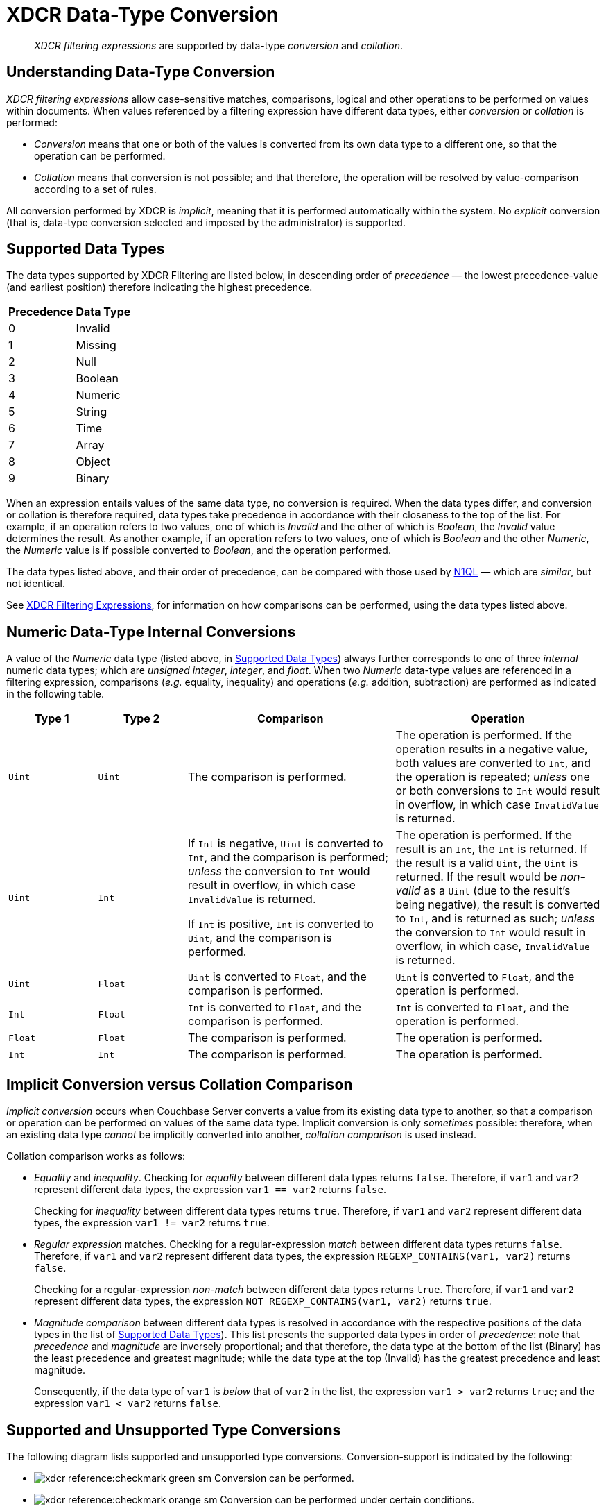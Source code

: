 = XDCR Data-Type Conversion

[abstract]
_XDCR filtering expressions_ are supported by data-type _conversion_ and _collation_.

== Understanding Data-Type Conversion

_XDCR filtering expressions_ allow case-sensitive matches, comparisons, logical and other operations to be performed on values within documents.
When values referenced by a filtering expression have different data types, either _conversion_ or _collation_ is performed:

* _Conversion_ means that one or both of the values is converted from its own data type to a different one, so that the operation can be performed.

* _Collation_ means that conversion is not possible; and that therefore, the operation will be resolved by value-comparison according to a set of rules.

All conversion performed by XDCR is _implicit_, meaning that it is performed automatically within the system.
No _explicit_ conversion (that is, data-type conversion selected and imposed by the administrator) is supported.

[#supported-data-types]
== Supported Data Types

The data types supported by XDCR Filtering are listed below, in descending order of _precedence_ &#8212; the lowest precedence-value (and earliest position) therefore indicating the highest precedence.

[cols="1,4"]
|===
| *Precedence* | *Data Type*
| 0 | Invalid
| 1 | Missing
| 2 | Null
| 3 | Boolean
| 4 | Numeric
| 5 | String
| 6 | Time
| 7 | Array
| 8 | Object
| 9 | Binary
|===

When an expression entails values of the same data type, no conversion is required.
When the data types differ, and conversion or collation is therefore required, data types take precedence in accordance with their closeness to the top of the list.
For example, if an operation refers to two values, one of which is _Invalid_ and the other of which is _Boolean_, the _Invalid_ value determines the result.
As another example, if an operation refers to two values, one of which is _Boolean_ and the other _Numeric_, the _Numeric_ value is if possible converted to _Boolean_, and the operation performed.

The data types listed above, and their order of precedence, can be compared with those used by xref:n1ql:n1ql-language-reference/datatypes.adoc#collation[N1QL] &#8212; which are _similar_, but not identical.

See xref:xdcr-reference:xdcr-filtering-expressions.adoc[XDCR Filtering Expressions], for information on how comparisons can be performed, using the data types listed above.

[#numeric-type-conversion]
== Numeric Data-Type Internal Conversions

A value of the _Numeric_ data type (listed above, in xref:xdcr-reference:xdcr-filtering-data-type-conversion.adoc#supported-data-types[Supported Data Types]) always further corresponds to one of three _internal_ numeric data types; which are _unsigned integer_, _integer_, and _float_.
When two _Numeric_ data-type values are referenced in a filtering expression, comparisons (_e.g._ equality, inequality) and operations (_e.g._ addition, subtraction) are performed as indicated in the following table.

[cols="3,3,7,7"]
|===
| *Type 1* | *Type 2* | *Comparison* | *Operation*

| `Uint`
| `Uint`
| The comparison is performed.
| The operation is performed.
If the operation results in a negative value, both values are converted to `Int`, and the operation is repeated; _unless_ one or both conversions to `Int` would result in overflow, in which case `InvalidValue` is returned.

| `Uint`
| `Int`
| If `Int` is negative, `Uint` is converted to `Int`, and the comparison is performed; _unless_ the conversion to `Int` would result in overflow, in which case `InvalidValue` is returned.

If `Int` is positive, `Int` is converted to `Uint`, and the comparison is performed.

| The operation is performed.
If the result is an `Int`, the `Int` is returned.
If the result is a valid `Uint`, the `Uint` is returned.
If the result would be _non-valid_ as a `Uint` (due to the result's being negative), the result is converted to `Int`, and is returned as such; _unless_ the conversion to `Int` would result in overflow, in which case, `InvalidValue` is returned.

| `Uint`
| `Float`
| `Uint` is converted to `Float`, and the comparison is performed.
| `Uint` is converted to `Float`, and the operation is performed.

| `Int`
| `Float`
| `Int` is converted to `Float`, and the comparison is performed.
| `Int` is converted to `Float`, and the operation is performed.

| `Float`
| `Float`
| The comparison is performed.
| The operation is performed.

| `Int`
| `Int`
| The comparison is performed.
| The operation is performed.

|===

[#implicit-conversion-vs-collation-comparison]
== Implicit Conversion versus Collation Comparison

_Implicit conversion_ occurs when Couchbase Server converts a value from its existing data type to another, so that a comparison or operation can be performed on values of the same data type.
Implicit conversion is only _sometimes_ possible: therefore, when an existing data type _cannot_ be implicitly converted into another, _collation comparison_ is used instead.

Collation comparison works as follows:

* _Equality_ and _inequality_.
Checking for _equality_ between different data types returns `false`.
Therefore, if `var1` and `var2` represent different data types, the expression `var1 == var2` returns `false`.
+
Checking for _inequality_ between different data types returns `true`.
Therefore, if `var1` and `var2` represent different data types, the expression `var1 != var2` returns `true`.

* _Regular expression_ matches.
Checking for a regular-expression _match_ between different data types returns `false`.
Therefore, if `var1` and `var2` represent different data types, the expression `REGEXP_CONTAINS(var1, var2)` returns `false`.
+
Checking for a regular-expression _non-match_ between different data types returns `true`.
Therefore, if `var1` and `var2` represent different data types, the expression `NOT REGEXP_CONTAINS(var1, var2)` returns `true`.

* _Magnitude comparison_ between different data types is resolved in accordance with the respective positions of the data types in the list of xref:xdcr-reference:xdcr-filtering-data-type-conversion.adoc#supported-data-types[Supported Data Types]).
This list presents the supported data types in order of _precedence_: note that _precedence_ and _magnitude_ are inversely proportional; and that therefore, the data type at the bottom of the list (Binary) has the least precedence and greatest magnitude; while the data type at the top (Invalid) has the greatest precedence and least magnitude.
+
Consequently, if the data type of `var1` is _below_ that of `var2` in the list, the expression `var1 > var2` returns `true`; and the expression `var1 < var2` returns `false`.

[#supported-type-conversions]
== Supported and Unsupported Type Conversions

The following diagram lists supported and unsupported type conversions.
Conversion-support is indicated by the following:

* image:xdcr-reference:checkmark-green-sm.png[] Conversion can be performed.

* image:xdcr-reference:checkmark-orange-sm.png[] Conversion can be performed under certain conditions.

* image:xdcr-reference:dash-black-inline.png[] Conversion is not required.

* image:xdcr-reference:cross-mark-red-sm-wide.png[] Conversion cannot be performed.

Each cell in the diagram bears one or more integers: these correspond to explanatory annotations that are listed further below.

image:xdcr-reference:DataTypeConversionTableWithAnnotations3.png[,800,align=left]

These conversion-support options are described in the following table, each row of which starts with an integer that corresponds to an annotation in the diagram above.
Notes on comparison-procedures are also provided.

[cols="4,7,7,14,14"]
|===
| # | *From* | *To* | *Validity* | *Comparison*

| 0
| `<Any-Except-Boolean-and-Object>`
| `<Same-Type>`
| image:xdcr-reference:dash-black-inline.png[] No conversion need be performed.
| Standard comparison for the type.

| 1
| `Numeric`
| `Numeric`
| image:xdcr-reference:checkmark-green-sm.png[] image:xdcr-reference:checkmark-orange-sm.png[] image:xdcr-reference:cross-mark-red-sm-wide.png[] Valid, possibly valid, or invalid.
See xref:xdcr-reference:xdcr-filtering-data-type-conversion.adoc#numeric-type-conversion[Numeric Data-Type Internal Conversions], above.
| See xref:xdcr-reference:xdcr-filtering-data-type-conversion.adoc#numeric-type-conversion[Numeric Data-Type Internal Conversions], above, for details on comparison.

| 2
| `Numeric`
| `String`
| image:xdcr-reference:checkmark-green-sm.png[] Valid for `Int`, `Uint`, and `Float`.
In each case, `Numeric` is converted to `String`.
| Standard string-comparison is performed.

| 3
| `String`
| `Numeric`
| image:xdcr-reference:checkmark-orange-sm.png[] Valid if `String` can be converted to `Int`; otherwise valid if `String` can be converted to `Float`; otherwise invalid.
| Standard numeric-comparision is performed, if possible.
Otherwise, collation comparison is performed.

| 4
| `Regex`
| `<Any-Except-Regex-and-Null>`
| image:xdcr-reference:cross-mark-red-sm-wide.png[] Invalid.
No conversion can occur, except to `Null`.
| Collation comparison is performed, except for `Regex` and `Null`.

| 5
| `Pcre`
| `<Any-Except-Pcre-and-Null>`
| image:xdcr-reference:cross-mark-red-sm-wide.png[] Invalid.
No conversion can occur, except to `Null`.
| Collation comparison is performed, except for `Pcre` and `Null`.

| 6
| `Null`
| `<Any-Except-Null>`
| image:xdcr-reference:cross-mark-red-sm-wide.png[] Invalid.
No conversion can occur.
| Standard comparison for the type.

| 7
| `Boolean`
| `Int`
| image:xdcr-reference:checkmark-green-sm.png[] Valid.
The `Boolean` values `true` and `false` are converted to the `Int` values `1` and `0` respectively.
| Standard numeric-comparision is performed.

| 8
| `Boolean`
| `Uint`
| image:xdcr-reference:checkmark-green-sm.png[] Valid.
The `Boolean` values `true` and `false` are converted to the `Uint` values `1` and `0` respectively.
| Standard numeric-comparision is performed.

| 9
| `Boolean`
| `Float`
| image:xdcr-reference:checkmark-green-sm.png[] Valid.
The `Boolean` values `true` and `false` are converted to the `Float` values `1.0` and `0.0` respectively.
| Standard numeric-comparision is performed.

| 10
| `Boolean`
| `String`
| image:xdcr-reference:checkmark-green-sm.png[] Valid.
A `Boolean` can be converted to a `String` whose value is either `"true"` or `"false"`
| The string-comparison `"true" > "false"` returns `true`.

| 11
| `Array`
| `<Any-Except-Array-and-Null>`
| image:xdcr-reference:cross-mark-red-sm-wide.png[] Invalid.
| Collation comparison is performed for all except `Array` and `Null`.

| 12
| `Object`
| `<Any-Except-Object-and-Null>`
| image:xdcr-reference:cross-mark-red-sm-wide.png[] Invalid.
| Collation comparison is performed for all except `Object` and `Null`.

| 13
| `Time`
| `<Any-Except-Time-and-Null>`
| image:xdcr-reference:cross-mark-red-sm-wide.png[] Invalid.
| Collation comparison is performed for all except `Time` and `Null`.

| 14
| `<Any-Except-Regex>`
| `Regex`
| image:xdcr-reference:cross-mark-red-sm-wide.png[] Invalid.
| Collation comparison is performed for all except `Regex`.

| 15
| `<Any-Except-Pcre>`
| `Pcre`
| image:xdcr-reference:cross-mark-red-sm-wide.png[] Invalid.
| Collation comparison is performed for all except `Pcre`.

| 16
| `<Any-Except-Null>`
| `Null`
| image:xdcr-reference:checkmark-green-sm.png[] Valid.
`<Any>` is converted a `non-Null` value, for comparison with `Null`.
| The comparison `non-Null > Null` returns `true`.

| 17
| `Int`
| `Boolean`
| image:xdcr-reference:checkmark-green-sm.png[] Valid for all `Int` values.
The `Int` value `0` is converted to the `Boolean` value `false`; all other `Int` values are converted to the `Boolean` value `true`.
| The boolean-comparison `true > false` returns `true`.

| 18
| `Uint`
| `Boolean`
| image:xdcr-reference:checkmark-green-sm.png[] Valid for all `Uint` values.
The `Uint` value `0` is converted to the `Boolean` value `false`; all other `Uint` values are converted to the `Boolean` value `true`.
| The boolean-comparison `true > false` returns `true`.

| 19
| `Float`
| `Boolean`
| image:xdcr-reference:checkmark-green-sm.png[] Valid for all `Float` values.
The `Float` value `0.0` is converted to the `Boolean` value `false`; all other `Float` values are converted to the `Boolean` value `true`.
| The boolean-comparison `true > false` returns `true`.

| 20
| `String`
| `Boolean`
| image:xdcr-reference:checkmark-orange-sm.png[] Valid if `String` is case-insensitive `"true"` or `"false"`; in which case `String` is converted to its `Boolean` equivalent.
| The boolean-comparison `true > false` returns `true`.

| 21
| `<Any-Except-Array>`
| `Array`
| image:xdcr-reference:cross-mark-red-sm-wide.png[] Invalid.
| Collation comparison is performed.

| 22
| `<Any-Except-Object>`
| `Object`
| image:xdcr-reference:cross-mark-red-sm-wide.png[] Invalid.
| Collation comparison is performed. is used.

| 23
| `<Any-Except-Time-and-String`
| `Time`
| image:xdcr-reference:cross-mark-red-sm-wide.png[] Invalid.
| Collation comparison is performed.

| 24
| `String`
| `Time`
| image:xdcr-reference:checkmark-orange-sm.png[] Valid if `String` can be parsed as a parameter to the `DATE` function.
| Standard comparision is performed if valid; otherwise, collation comparison is performed.

| 25
| `Array`
| `Array`
| image:xdcr-reference:dash-black-inline.png[] No conversion need be performed.
| See the xref:xdcr-reference:xdcr-filtering-data-type-conversion.adoc#note-for-row-25[Note for Row 25], below.

| 26
| `Object`
| `Object`
| image:xdcr-reference:dash-black-inline.png[] No conversion need be performed.
| See the xref:xdcr-reference:xdcr-filtering-data-type-conversion.adoc#note-for-row-26[Note for Row 26], below.

|===

[#note-for-row-25]
=== Note for Row 25

Comparison is performed along the following lines: the specified expression is first applied to the arrays themselves, based on the respective array-lengths.
For example, if the expression is `arg_1 > arg_2`, this gets applied as `Array_1 > Array_2`; and if the length of `Array_1` is indeed greater than the length of `Array_2`, the condition is considered to have been met; whereby `true` is returned, and the comparison-process ends.

In cases where the condition specified by the expression is one of inequality (_i.e._, `>`, `<`, `!=`), the array-lengths are _not_ equal, and the specified condition is _not_ met (for example, where the expression is `arg_1 > arg_2`, and the length of `Array_1` is less than that of `Array_2`), `false` is returned, and the comparison-process ends.

In cases where the condition specified by the expression is one of inequality, and the condition is not met due to the array-lengths being _equal_, the comparison-process continues as follows: in sequence, pairs of correspondingly positioned objects from the arrays are compared, until the specified requirement is met, or is finally determined _not_ to have been met.
For example, if the expression is `arg_1 > arg_2`, this gets applied as `Array_1[0] > Array_2[0]`, `Array_1[1] > Array_2[1]`, and so forth.

[#note-for-row-26]
=== Note for Row 26

Comparison is performed along the following lines: the specified expression is first applied to the objects in terms of their respective lengths.
For example, if the expression is `arg_1 > arg_2`, this gets applied as `Object_1 > Object_2`; and if the length of `Object_1` is indeed greater than the length of `Object_2`, the requirement is considered to have been met; whereby `true` is returned, and the comparison-process ends.

In cases where the condition specified by the expression is one of inequality (_i.e._, `>`, `<`, `!=`), the object-lengths are _not_ equal, and the specified condition is _not_ met (for example, where the expression is `arg_1 > arg_2`, and the length of `Object_1` is less than that of `Object_2`), `false` is returned, and the comparison-process ends.

In cases where the condition specified by the expression is one of inequality, and the condition is not met due to the object-lengths being _equal_, the comparison-process continues as follows: in sequence, pairs of correspondingly positioned data-bytes from the objects are compared, until the specified requirement is met, or is finally determined _not_ to have been met.
For example, if the expression is `arg_1 > arg_2`, this gets applied as `Object_1[0] > Object_2[0]`, `Object_1[1] > Object_2[1]`, and so forth.

[#implicit-conversion-modes]
== Implicit Conversion Modes

Each filter expression requires implicit conversion to be applied to one of the following combinations:

* _A Constant and a Variable_.
The filter expression contains a user-specified constant and a variable, which are to be compared.
Couchbase Server determines the data type of the constant, and attempts to apply this data type to the value of the variable.

* _Two Variables_.
The filter expression specifies two variables, which are to be compared.
Couchbase Server determines the data type of the variables from the corresponding values in the JSON document to which filtering is currently being applied.

These modes are described in the subsections below.

[#implicit-conversion-of-constant-and-variable]
=== Implicit Conversion of Constant and Variable.

When a constant and a variable are to be compared, Couchbase Server determines the data type of the constant, and attempts to apply this also to the value of the variable.

[#data-type-conversion-of-user-specified-constants]
==== Data-Type Conversion of User-Specified Constants

When the user explicitly enters a _constant_ into a filter expression, the data type for the constant is evaluated by Couchbase Server, as part of its process for _tokenizing_ the expression (that is, parsing the expression into identifiable lexical components).

The correspondences between token formats and duly assigned data types is described in the following table.

[cols="2,2,2"]
|===
| *Token Format* | *Assigned Data Type* | *Example*

| Any character-sequence enclosed either by double quotes (`""`) or by single quotes (`''`).
| `String`
| `variable == "a string"`

`Variable == 'another string'`

| Any numeric values without precision delimiter or mantissa.
| `Int`
| `variable > 1234`

`variable < -2345`

| Any number representing a valid `golang` float, optionally with precision delimiter and/or mantissa.
| `Float`
| `variable >= 1.2343e+25`

| Any of the following, specified without enclosing punctuation (such as commas or inverted commas):
`true`, `TRUE`, `false`, `FALSE`.
| `Boolean`
| `variable == true`

`variable != FALSE`

| Either of the keyword-phrases `IS NULL` and `IS NOT NULL`.
| `null`
| `variable IS NULL`

`variable IS NOT NULL`

| Valid hard-coded strings wrapped by the `DATE()` function.
| `date`
| `variable < DATE("2018-10-17T00:01:02Z")`

|===

[#mathematical-data-types]
===== Mathematical Data Types

_Mathematical expressions_ may be entered as constants.

*Division*

When an expression includes a _division_ operation, the result of which is intended to be a decimal number, the operands themselves must be specified as (or, if they are variables, allowed to be implicitly cast to) decimals.

For example, if `A == 4` returns `true`, then `1 / A == 0.25` returns `false`; because the expression `1 / A` casts `A` implicitly to `Int`, and duly returns an `Int`.
Thus, `Int(1 / 4) == 0` returns `true`.

On the other hand, `1.0 / A == 0.25` returns `true`; because the expression `1.0 / A` casts `A` implicitly to `Float`, and duly returns a `Float`.
Thus, `1.0 / 4.0 == 0.25` returns `true`.

[#not-a-number-values]
*Not-a-Number Values*

`NaN` (_Not-a-Number_) float-values are considered _less_ than any other real number.

Two `NaNs` do _not_ yield equality.
Note, however, that the operators `&lt;&#61;` and `&#61;&gt;` return `true`: this differs from the `golang` standard (according to which these operators return `false`).

[#data-type-conversion-of-variable-values]
==== Data-Type Conversion of Variable-Values, for Comparison with Constants

When an expression includes both a constant and a variable, xref:xdcr-reference:xdcr-filtering-data-type-conversion.adoc#implicit-conversion-to-constant-data-type[Implicit Conversion to Constant Data-Type] is performed on the constant.
Then, the data-type derived from evaluation of the constant is assigned, attemptedly, to the value represented by the variable.

For example, given the expression `variable > 4.5`, the constant `4.5` is determined to be a `Float`.
The value of `variable` is then examined; and if determined not itself to be a `Float`, is attemptedly converted to `Float`.

If conversion of the variable's value into the data type specified by the user is not possible, collation comparison is performed.
For example, given the expression `variable != true`, if the value of `variable` is not `Boolean`, collation comparison is performed, and `true` is returned, due to the data types' being different.

If the data-type of the user-specified constant is `Numeric`, and the value of the variable is also `Numeric`, the appropriate numeric data-type internal conversion is performed (see xref:xdcr-reference:xdcr-filtering-data-type-conversion.adoc#numeric-type-conversion[above]).

If the value is `NaN`, the value is converted to the `Invalid` data-type, and collation comparison is performed.
For example, given the expression `ASIN(variable) > 0`, if the value of `variable` is `93`, then `ASIN(93)`
results in a `NaN` value, which is then duly converted to `Invalid`.
Collation comparison is then performed, and returns that the `NaN` is smaller than the `Int`.

Alternatively, given the expression `ASIN(variable) != 0`, collation comparison returns `true`, due to the comparison's being made between different data types (`Invalid` and `Int`).

An explanation of comparisons with `NaN` values is provided in xref:xdcr-filtering-data-type-conversion.adoc#not-a-number-values[Not-a-Number Values], above.

[#implicit-conversion-between-variables]
=== Implicit Conversion between Variables

When an expression consists entirely of variables (for example, `variable != otherVariable`), Couchbase Server retrieves the corresponding values from the JSON document to which filtering is currently being applied, and performs conversions on the values.

The result of conversion may vary for each variable, document by document, based on changes encountered in JSON definitions.

Couchbase Server performs conversion differently, according to whether both values are determined to be `Numeric`.

==== Numeric Comparison

If the values of both variables are determined to be `Numeric`, the appropriate numerical comparison from those described in xref:xdcr-filtering-data-type-conversion.adoc#data-type-conversion-of-user-specified-constants[Data Type Conversion of User-Specified Constants] is made.

==== Non-Numeric Comparison

If the values for the variables are not both numeric, both require non-numeric conversion.
Conversion is performed based on the following sequence:

. Whether the perceived types support comparison.
See the diagram in xref:xdcr-filtering-data-type-conversion.adoc#supported-type-conversions[Supported and Unsupported Type Conversions] for information.

. Whether, if the perceived types _do_ support comparison, a successful attempt can be made to convert the less restrictive data type to the more restricted.
See the table in xref:xdcr-filtering-data-type-conversion.adoc#supported-data-types[Supported Data Types], for information.

. Whether, if the less restrictive data type _cannot_ be converted to the more restricted, the more restricted can be converted to the less.

If conversion cannot be achieved by the above sequence, collation comparison is performed.

For example, given the expression `variable1 > variable2`, where `variable1` is the `Boolean` value `true`, and `variable2` is the `String` value `"test"`:

. The perceived types are checked as to whether they support direct comparison.
They do not.

. The `String` value `test` is attemptedly cast to a `Boolean`: which fails.

. The `Boolean` value `true` is attemptedly cast to a `String`: which succeeds &#8212; the new `String` value being `"true"`.

A comparison between the strings is now performed, with the result being `true`.

Alternatively, given the same expression, where `variable1` is now the `String` value `"test"`, and `variable2` is a JSON array; conversion cannot be achieved by the sequence.
Therefore, collation comparison is performed; the result of which is `false`, because `Array` is of lower precedence (and therefore, higher magnitude) than `String` &#8212; see xref:xdcr-filtering-data-type-conversion.adoc#supported-data-types[Supported Data Types] for the precedence-list of data types.
